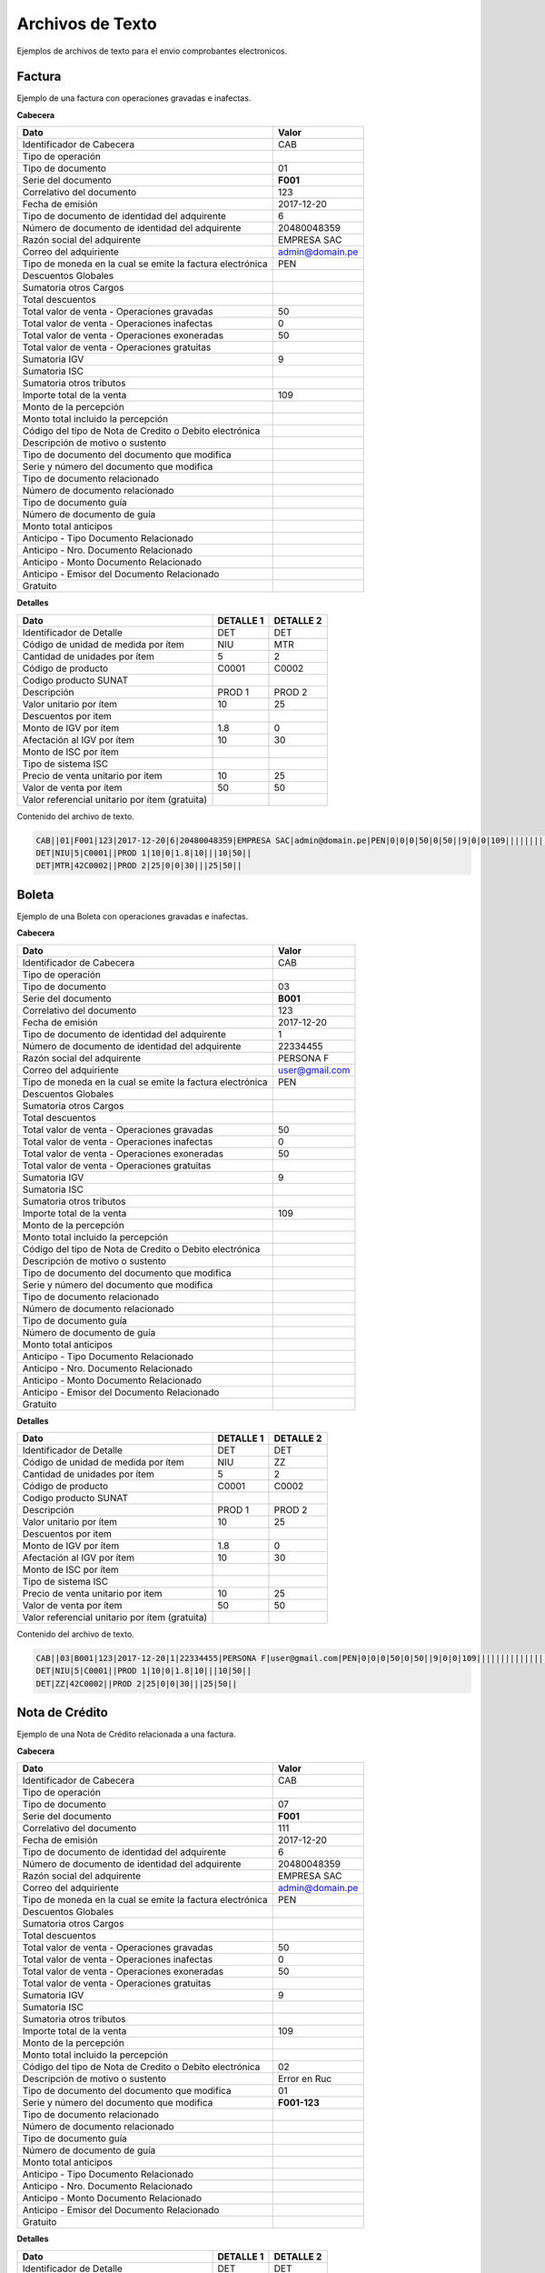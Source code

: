 Archivos de Texto
=================

Ejemplos de archivos de texto para el envio comprobantes electronicos.

Factura
-------
Ejemplo de una factura con operaciones gravadas e inafectas.

**Cabecera**

========================================================== ================
                    Dato                                          Valor   
========================================================== ================
Identificador de Cabecera                                       CAB
Tipo de operación                                                     
Tipo de documento                                               01
Serie del documento                                             **F001**
Correlativo del documento                                       123
Fecha de emisión                                                2017-12-20
Tipo de documento de identidad del adquirente                   6
Número de documento de identidad del adquirente                 20480048359
Razón social del adquirente                                     EMPRESA SAC
Correo del adquiriente                                          admin@domain.pe
Tipo de moneda en la cual se emite la factura electrónica       PEN
Descuentos Globales
Sumatoria otros Cargos
Total descuentos
Total valor de venta - Operaciones gravadas                     50
Total valor de venta - Operaciones inafectas                    0
Total valor de venta - Operaciones exoneradas                   50
Total valor de venta - Operaciones gratuitas
Sumatoria IGV                                                   9
Sumatoria ISC
Sumatoria otros tributos
Importe total de la venta                                       109
Monto de la percepción
Monto total incluido la percepción
Código del tipo de Nota de Credito o Debito electrónica
Descripción de motivo o sustento
Tipo de documento del documento que modifica
Serie y número del documento que modifica
Tipo de documento relacionado
Número de documento relacionado
Tipo de documento guía
Número de documento de guía
Monto total anticipos
Anticipo - Tipo Documento Relacionado
Anticipo - Nro. Documento Relacionado
Anticipo - Monto Documento Relacionado
Anticipo - Emisor del Documento Relacionado
Gratuito
========================================================== ================

**Detalles**

===================================================== ================ ================
                    Dato                               DETALLE 1         DETALLE 2
===================================================== ================ ================
Identificador de Detalle                              DET               DET
Código de unidad de medida por ítem                   NIU               MTR
Cantidad de unidades por ítem                         5                 2
Código de producto                                    C0001             C0002
Codigo producto SUNAT
Descripción                                           PROD 1            PROD 2
Valor unitario por ítem                               10                25
Descuentos por item
Monto de IGV por ítem                                 1.8               0              
Afectación al IGV por ítem                            10                30
Monto de ISC por ítem
Tipo de sistema ISC
Precio de venta unitario por item                     10                25
Valor de venta por ítem                               50                50
Valor referencial unitario por ítem (gratuita)
===================================================== ================ ================

Contenido del archivo de texto.

.. code-block:: bash

    CAB||01|F001|123|2017-12-20|6|20480048359|EMPRESA SAC|admin@domain.pe|PEN|0|0|0|50|0|50||9|0|0|109||||||||||||||||
    DET|NIU|5|C0001||PROD 1|10|0|1.8|10|||10|50||
    DET|MTR|42C0002||PROD 2|25|0|0|30|||25|50||


Boleta
-------

Ejemplo de una Boleta con operaciones gravadas e inafectas.

**Cabecera**

========================================================== ================
                    Dato                                          Valor   
========================================================== ================
Identificador de Cabecera                                       CAB
Tipo de operación                                                     
Tipo de documento                                               03
Serie del documento                                             **B001**
Correlativo del documento                                       123
Fecha de emisión                                                2017-12-20
Tipo de documento de identidad del adquirente                   1
Número de documento de identidad del adquirente                 22334455
Razón social del adquirente                                     PERSONA F
Correo del adquiriente                                          user@gmail.com
Tipo de moneda en la cual se emite la factura electrónica       PEN
Descuentos Globales
Sumatoria otros Cargos
Total descuentos
Total valor de venta - Operaciones gravadas                     50
Total valor de venta - Operaciones inafectas                    0
Total valor de venta - Operaciones exoneradas                   50
Total valor de venta - Operaciones gratuitas
Sumatoria IGV                                                   9
Sumatoria ISC
Sumatoria otros tributos
Importe total de la venta                                       109
Monto de la percepción
Monto total incluido la percepción
Código del tipo de Nota de Credito o Debito electrónica
Descripción de motivo o sustento
Tipo de documento del documento que modifica
Serie y número del documento que modifica
Tipo de documento relacionado
Número de documento relacionado
Tipo de documento guía
Número de documento de guía
Monto total anticipos
Anticipo - Tipo Documento Relacionado
Anticipo - Nro. Documento Relacionado
Anticipo - Monto Documento Relacionado
Anticipo - Emisor del Documento Relacionado
Gratuito
========================================================== ================

**Detalles**

===================================================== ================ ================
                    Dato                               DETALLE 1         DETALLE 2
===================================================== ================ ================
Identificador de Detalle                              DET               DET
Código de unidad de medida por ítem                   NIU               ZZ
Cantidad de unidades por ítem                         5                 2
Código de producto                                    C0001             C0002
Codigo producto SUNAT
Descripción                                           PROD 1            PROD 2
Valor unitario por ítem                               10                25
Descuentos por item
Monto de IGV por ítem                                 1.8               0              
Afectación al IGV por ítem                            10                30
Monto de ISC por ítem
Tipo de sistema ISC
Precio de venta unitario por item                     10                25
Valor de venta por ítem                               50                50
Valor referencial unitario por ítem (gratuita)
===================================================== ================ ================

Contenido del archivo de texto.

.. code-block:: bash

    CAB||03|B001|123|2017-12-20|1|22334455|PERSONA F|user@gmail.com|PEN|0|0|0|50|0|50||9|0|0|109||||||||||||||||
    DET|NIU|5|C0001||PROD 1|10|0|1.8|10|||10|50||
    DET|ZZ|42C0002||PROD 2|25|0|0|30|||25|50||


Nota de Crédito
----------------

Ejemplo de una Nota de Crédito relacionada a una factura.

**Cabecera**

========================================================== ================
                    Dato                                          Valor   
========================================================== ================
Identificador de Cabecera                                       CAB
Tipo de operación                                                     
Tipo de documento                                               07
Serie del documento                                             **F001**
Correlativo del documento                                       111
Fecha de emisión                                                2017-12-20
Tipo de documento de identidad del adquirente                   6
Número de documento de identidad del adquirente                 20480048359
Razón social del adquirente                                     EMPRESA SAC
Correo del adquiriente                                          admin@domain.pe
Tipo de moneda en la cual se emite la factura electrónica       PEN
Descuentos Globales
Sumatoria otros Cargos
Total descuentos
Total valor de venta - Operaciones gravadas                     50
Total valor de venta - Operaciones inafectas                    0
Total valor de venta - Operaciones exoneradas                   50
Total valor de venta - Operaciones gratuitas
Sumatoria IGV                                                   9
Sumatoria ISC
Sumatoria otros tributos
Importe total de la venta                                       109
Monto de la percepción
Monto total incluido la percepción
Código del tipo de Nota de Credito o Debito electrónica         02
Descripción de motivo o sustento                                Error en Ruc
Tipo de documento del documento que modifica                    01
Serie y número del documento que modifica                       **F001-123**
Tipo de documento relacionado
Número de documento relacionado
Tipo de documento guía
Número de documento de guía
Monto total anticipos
Anticipo - Tipo Documento Relacionado
Anticipo - Nro. Documento Relacionado
Anticipo - Monto Documento Relacionado
Anticipo - Emisor del Documento Relacionado
Gratuito
========================================================== ================

**Detalles**

===================================================== ================ ================
                    Dato                               DETALLE 1         DETALLE 2
===================================================== ================ ================
Identificador de Detalle                              DET               DET
Código de unidad de medida por ítem                   NIU               MTR
Cantidad de unidades por ítem                         5                 2
Código de producto                                    C0001             C0002
Codigo producto SUNAT
Descripción                                           PROD 1            PROD 2
Valor unitario por ítem                               10                25
Descuentos por item
Monto de IGV por ítem                                 1.8               0              
Afectación al IGV por ítem                            10                30
Monto de ISC por ítem
Tipo de sistema ISC
Precio de venta unitario por item                     10                25
Valor de venta por ítem                               50                50
Valor referencial unitario por ítem (gratuita)
===================================================== ================ ================

Contenido del archivo de texto.

.. code-block:: bash

    CAB||07|F001|111|2017-12-20|6|20480048359|EMPRESA SAC|admin@domain.pe|PEN|0|0|0|50|0|50||9|0|0|109|||02|ERROR EN RUC|01|F001-123||||||||||
    DET|NIU|5|C0001||PROD 1|10|0|1.8|10|||10|50||
    DET|MTR|42C0002||PROD 2|25|0|0|30|||25|50||


Nota de Débito
---------------

Ejemplo de una Nota de Débito relacionada a una factura.

**Cabecera**

========================================================== ================
                    Dato                                          Valor   
========================================================== ================
Identificador de Cabecera                                       CAB
Tipo de operación                                                     
Tipo de documento                                               08
Serie del documento                                             **F001**
Correlativo del documento                                       122
Fecha de emisión                                                2017-12-20
Tipo de documento de identidad del adquirente                   6
Número de documento de identidad del adquirente                 20480048359
Razón social del adquirente                                     EMPRESA SAC
Correo del adquiriente                                          admin@domain.pe
Tipo de moneda en la cual se emite la factura electrónica       PEN
Descuentos Globales
Sumatoria otros Cargos
Total descuentos
Total valor de venta - Operaciones gravadas                     50
Total valor de venta - Operaciones inafectas                    0
Total valor de venta - Operaciones exoneradas                   50
Total valor de venta - Operaciones gratuitas
Sumatoria IGV                                                   9
Sumatoria ISC
Sumatoria otros tributos
Importe total de la venta                                       109
Monto de la percepción
Monto total incluido la percepción
Código del tipo de Nota de Credito o Debito electrónica         01
Descripción de motivo o sustento                                Intereses
Tipo de documento del documento que modifica                    01
Serie y número del documento que modifica                       **F001-123**
Tipo de documento relacionado
Número de documento relacionado
Tipo de documento guía
Número de documento de guía
Monto total anticipos
Anticipo - Tipo Documento Relacionado
Anticipo - Nro. Documento Relacionado
Anticipo - Monto Documento Relacionado
Anticipo - Emisor del Documento Relacionado
Gratuito
========================================================== ================

**Detalles**

===================================================== ================ ================
                    Dato                               DETALLE 1         DETALLE 2
===================================================== ================ ================
Identificador de Detalle                              DET               DET
Código de unidad de medida por ítem                   NIU               MTR
Cantidad de unidades por ítem                         5                 2
Código de producto                                    C0001             C0002
Codigo producto SUNAT
Descripción                                           PROD 1            PROD 2
Valor unitario por ítem                               10                25
Descuentos por item
Monto de IGV por ítem                                 1.8               0              
Afectación al IGV por ítem                            10                30
Monto de ISC por ítem
Tipo de sistema ISC
Precio de venta unitario por item                     10                25
Valor de venta por ítem                               50                50
Valor referencial unitario por ítem (gratuita)
===================================================== ================ ================

Contenido del archivo de texto.

.. code-block:: bash

    CAB||07|F001|122|2017-12-20|6|20480048359|EMPRESA SAC|admin@domain.pe|PEN|0|0|0|50|0|50||9|0|0|109|||01|Intereses|01|F001-123||||||||||
    DET|NIU|5|C0001||PROD 1|10|0|1.8|10|||10|50||
    DET|MTR|42C0002||PROD 2|25|0|0|30|||25|50||